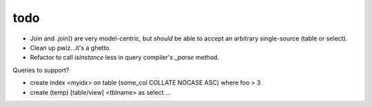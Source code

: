todo
====

* Join and .join() are very model-centric, but *should* be able to accept an
  arbitrary single-source (table or select).
* Clean up pwiz...it's a ghetto.
* Refactor to call `isinstance` less in query compiler's `_parse` method.

Queries to support?

* create index <myidx> on table (some_col COLLATE NOCASE ASC) where foo > 3
* create (temp) [table/view] <tblname> as select ...
